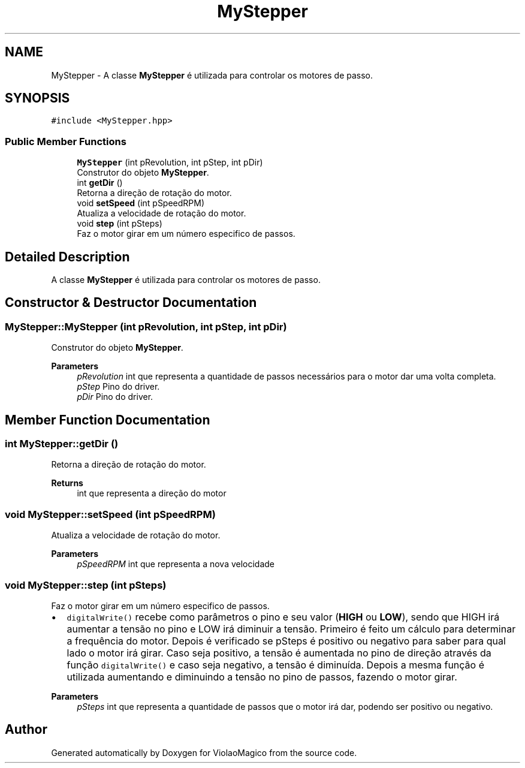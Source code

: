 .TH "MyStepper" 3 "Mon Feb 13 2023" "Version 0.1" "ViolaoMagico" \" -*- nroff -*-
.ad l
.nh
.SH NAME
MyStepper \- A classe \fBMyStepper\fP é utilizada para controlar os motores de passo\&.  

.SH SYNOPSIS
.br
.PP
.PP
\fC#include <MyStepper\&.hpp>\fP
.SS "Public Member Functions"

.in +1c
.ti -1c
.RI "\fBMyStepper\fP (int pRevolution, int pStep, int pDir)"
.br
.RI "Construtor do objeto \fBMyStepper\fP\&. "
.ti -1c
.RI "int \fBgetDir\fP ()"
.br
.RI "Retorna a direção de rotação do motor\&. "
.ti -1c
.RI "void \fBsetSpeed\fP (int pSpeedRPM)"
.br
.RI "Atualiza a velocidade de rotação do motor\&. "
.ti -1c
.RI "void \fBstep\fP (int pSteps)"
.br
.RI "Faz o motor girar em um número especifico de passos\&. "
.in -1c
.SH "Detailed Description"
.PP 
A classe \fBMyStepper\fP é utilizada para controlar os motores de passo\&. 
.SH "Constructor & Destructor Documentation"
.PP 
.SS "MyStepper::MyStepper (int pRevolution, int pStep, int pDir)"

.PP
Construtor do objeto \fBMyStepper\fP\&. 
.PP
\fBParameters\fP
.RS 4
\fIpRevolution\fP int que representa a quantidade de passos necessários para o motor dar uma volta completa\&. 
.br
\fIpStep\fP Pino do driver\&. 
.br
\fIpDir\fP Pino do driver\&. 
.RE
.PP

.SH "Member Function Documentation"
.PP 
.SS "int MyStepper::getDir ()"

.PP
Retorna a direção de rotação do motor\&. 
.PP
\fBReturns\fP
.RS 4
int que representa a direção do motor 
.RE
.PP

.SS "void MyStepper::setSpeed (int pSpeedRPM)"

.PP
Atualiza a velocidade de rotação do motor\&. 
.PP
\fBParameters\fP
.RS 4
\fIpSpeedRPM\fP int que representa a nova velocidade 
.RE
.PP

.SS "void MyStepper::step (int pSteps)"

.PP
Faz o motor girar em um número especifico de passos\&. 
.IP "\(bu" 2
\fCdigitalWrite()\fP recebe como parâmetros o pino e seu valor (\fBHIGH\fP ou \fBLOW\fP), sendo que HIGH irá aumentar a tensão no pino e LOW irá diminuir a tensão\&. Primeiro é feito um cálculo para determinar a frequência do motor\&. Depois é verificado se pSteps é positivo ou negativo para saber para qual lado o motor irá girar\&. Caso seja positivo, a tensão é aumentada no pino de direção através da função \fCdigitalWrite()\fP e caso seja negativo, a tensão é diminuída\&. Depois a mesma função é utilizada aumentando e diminuindo a tensão no pino de passos, fazendo o motor girar\&.
.PP
.PP
\fBParameters\fP
.RS 4
\fIpSteps\fP int que representa a quantidade de passos que o motor irá dar, podendo ser positivo ou negativo\&. 
.RE
.PP


.SH "Author"
.PP 
Generated automatically by Doxygen for ViolaoMagico from the source code\&.
